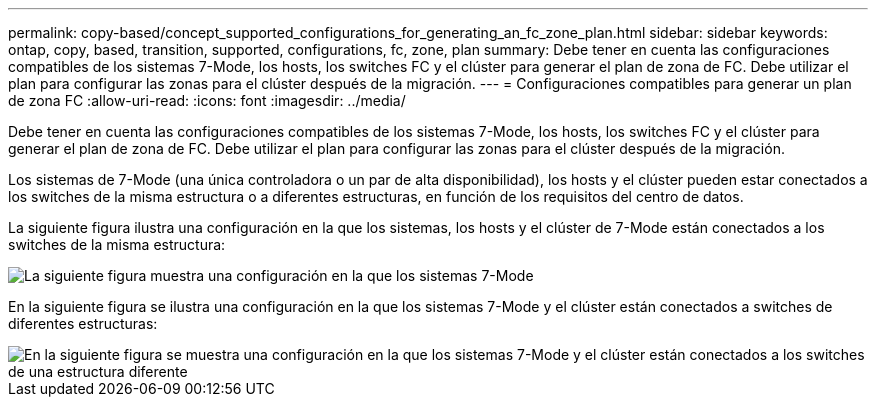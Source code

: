 ---
permalink: copy-based/concept_supported_configurations_for_generating_an_fc_zone_plan.html 
sidebar: sidebar 
keywords: ontap, copy, based, transition, supported, configurations, fc, zone, plan 
summary: Debe tener en cuenta las configuraciones compatibles de los sistemas 7-Mode, los hosts, los switches FC y el clúster para generar el plan de zona de FC. Debe utilizar el plan para configurar las zonas para el clúster después de la migración. 
---
= Configuraciones compatibles para generar un plan de zona FC
:allow-uri-read: 
:icons: font
:imagesdir: ../media/


[role="lead"]
Debe tener en cuenta las configuraciones compatibles de los sistemas 7-Mode, los hosts, los switches FC y el clúster para generar el plan de zona de FC. Debe utilizar el plan para configurar las zonas para el clúster después de la migración.

Los sistemas de 7-Mode (una única controladora o un par de alta disponibilidad), los hosts y el clúster pueden estar conectados a los switches de la misma estructura o a diferentes estructuras, en función de los requisitos del centro de datos.

La siguiente figura ilustra una configuración en la que los sistemas, los hosts y el clúster de 7-Mode están conectados a los switches de la misma estructura:

image::../media/fc_zone_config1.gif[La siguiente figura muestra una configuración en la que los sistemas 7-Mode,hosts,and cluster are connected to the switches in the same fabric]

En la siguiente figura se ilustra una configuración en la que los sistemas 7-Mode y el clúster están conectados a switches de diferentes estructuras:

image::../media/fc_zone_config2.gif[En la siguiente figura se muestra una configuración en la que los sistemas 7-Mode y el clúster están conectados a los switches de una estructura diferente]
